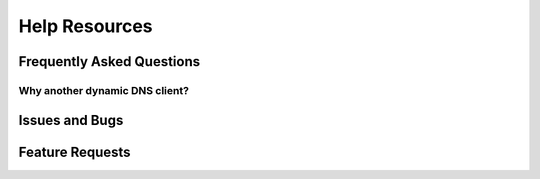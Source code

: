 Help Resources
==============

.. TODO discussions page

Frequently Asked Questions
--------------------------

.. TODO

Why another dynamic DNS client?
~~~~~~~~~~~~~~~~~~~~~~~~~~~~~~~

.. TODO Existing clients don't support IPv6 well, if at all. Also scratching a
   bit of a personal itch, with the need to support a DNS provider whose API
   wasn't part of existing popular clients.

Issues and Bugs
---------------

.. TODO

Feature Requests
----------------

.. TODO
